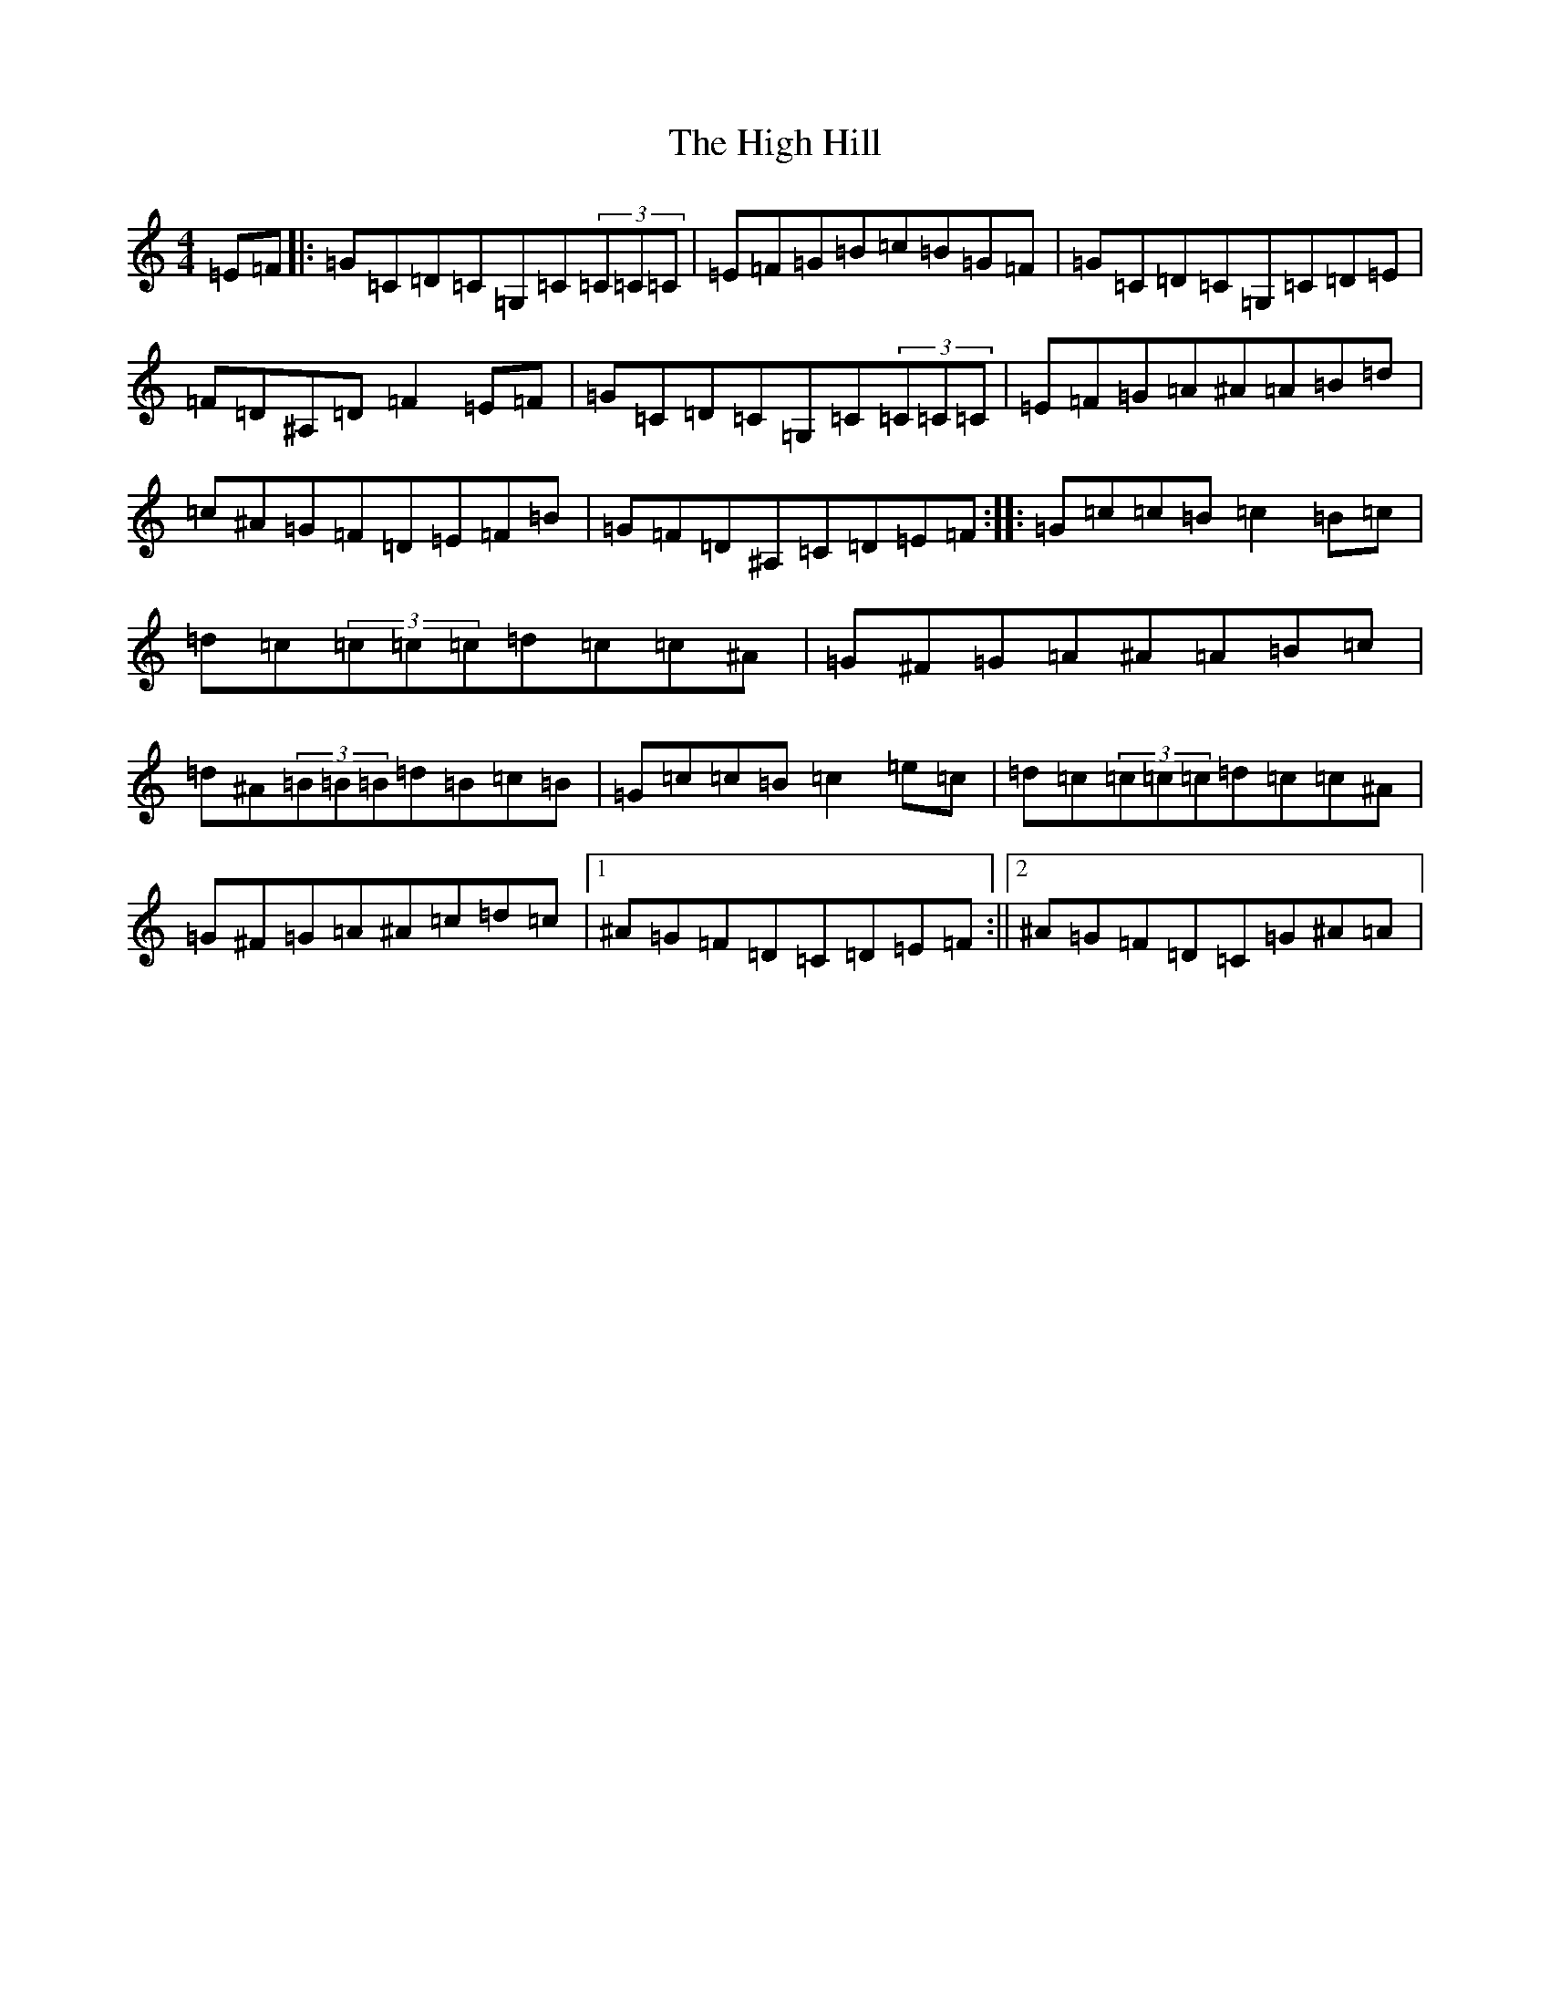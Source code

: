 X: 9067
T: High Hill, The
S: https://thesession.org/tunes/2731#setting2731
R: reel
M:4/4
L:1/8
K: C Major
=E=F|:=G=C=D=C=G,=C(3=C=C=C|=E=F=G=B=c=B=G=F|=G=C=D=C=G,=C=D=E|=F=D^A,=D=F2=E=F|=G=C=D=C=G,=C(3=C=C=C|=E=F=G=A^A=A=B=d|=c^A=G=F=D=E=F=B|=G=F=D^A,=C=D=E=F:||:=G=c=c=B=c2=B=c|=d=c(3=c=c=c=d=c=c^A|=G^F=G=A^A=A=B=c|=d^A(3=B=B=B=d=B=c=B|=G=c=c=B=c2=e=c|=d=c(3=c=c=c=d=c=c^A|=G^F=G=A^A=c=d=c|1^A=G=F=D=C=D=E=F:||2^A=G=F=D=C=G^A=A|